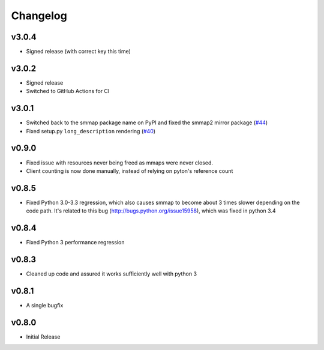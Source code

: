 #########
Changelog
#########

******
v3.0.4
******

- Signed release (with correct key this time)

******
v3.0.2
******

- Signed release
- Switched to GitHub Actions for CI

******
v3.0.1
******
- Switched back to the smmap package name on PyPI and fixed the smmap2 mirror package
  (`#44 <https://github.com/gitpython-developers/smmap/issues/44>`_)
- Fixed setup.py ``long_description`` rendering
  (`#40 <https://github.com/gitpython-developers/smmap/pull/40>`_)

**********
v0.9.0
**********
- Fixed issue with resources never being freed as mmaps were never closed.
- Client counting is now done manually, instead of relying on pyton's reference count

**********
v0.8.5
**********
- Fixed Python 3.0-3.3 regression, which also causes smmap to become about 3 times slower depending on the code path. It's related to this bug (http://bugs.python.org/issue15958), which was fixed in python 3.4

**********
v0.8.4
**********
- Fixed Python 3 performance regression

**********
v0.8.3
**********
- Cleaned up code and assured it works sufficiently well with python 3

**********
v0.8.1
**********
- A single bugfix

**********
v0.8.0 
**********

- Initial Release
